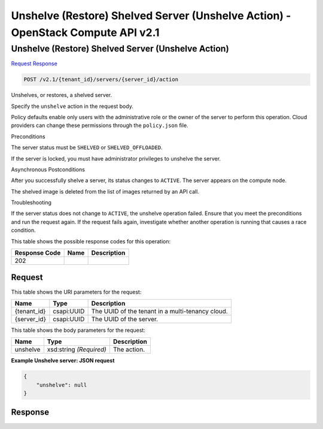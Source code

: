 =============================================================================
Unshelve (Restore) Shelved Server (Unshelve Action) -  OpenStack Compute API v2.1
=============================================================================

Unshelve (Restore) Shelved Server (Unshelve Action)
~~~~~~~~~~~~~~~~~~~~~~~~~

`Request <POST_unshelve_(restore)_shelved_server_(unshelve_action)_v2.1_tenant_id_servers_server_id_action.rst#request>`__
`Response <POST_unshelve_(restore)_shelved_server_(unshelve_action)_v2.1_tenant_id_servers_server_id_action.rst#response>`__

.. code-block:: javascript

    POST /v2.1/{tenant_id}/servers/{server_id}/action

Unshelves, or restores, a shelved server.

Specify the ``unshelve`` action in the request body.

Policy defaults enable only users with the administrative role or the owner of the server to perform this operation. Cloud providers can change these permissions through the ``policy.json`` file.

Preconditions

The server status must be ``SHELVED`` or ``SHELVED_OFFLOADED``.

If the server is locked, you must have administrator privileges to unshelve the server.

Asynchronous Postconditions

After you successfully shelve a server, its status changes to ``ACTIVE``. The server appears on the compute node.

The shelved image is deleted from the list of images returned by an API call.

Troubleshooting

If the server status does not change to ``ACTIVE``, the unshelve operation failed. Ensure that you meet the preconditions and run the request again. If the request fails again, investigate whether another operation is running that causes a race condition.



This table shows the possible response codes for this operation:


+--------------------------+-------------------------+-------------------------+
|Response Code             |Name                     |Description              |
+==========================+=========================+=========================+
|202                       |                         |                         |
+--------------------------+-------------------------+-------------------------+


Request
^^^^^^^^^^^^^^^^^

This table shows the URI parameters for the request:

+--------------------------+-------------------------+-------------------------+
|Name                      |Type                     |Description              |
+==========================+=========================+=========================+
|{tenant_id}               |csapi:UUID               |The UUID of the tenant   |
|                          |                         |in a multi-tenancy cloud.|
+--------------------------+-------------------------+-------------------------+
|{server_id}               |csapi:UUID               |The UUID of the server.  |
+--------------------------+-------------------------+-------------------------+





This table shows the body parameters for the request:

+--------------------------+-------------------------+-------------------------+
|Name                      |Type                     |Description              |
+==========================+=========================+=========================+
|unshelve                  |xsd:string *(Required)*  |The action.              |
+--------------------------+-------------------------+-------------------------+





**Example Unshelve server: JSON request**


.. code::

    {
        "unshelve": null
    }
    


Response
^^^^^^^^^^^^^^^^^^




